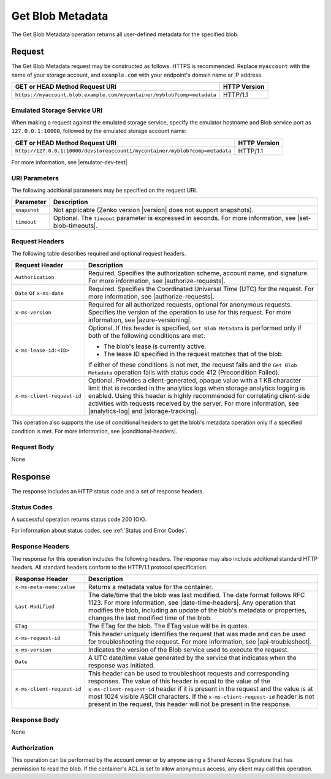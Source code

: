 .. _Get Blob Metadata:

Get Blob Metadata
=================

The Get Blob Metadata operation returns all user-defined metadata for the
specified blob.

Request
-------

The Get Blob Metadata request may be constructed as follows.  HTTPS is
recommended. Replace ``myaccount`` with the name of your storage account, and
``example.com`` with your endpoint's domain name or IP address.

.. tabularcolumns:: ll
.. table::

   +---------------------------------------------------------------------------------------------+--------------+
   | GET or HEAD Method Request URI                                                              | HTTP Version |
   +=============================================================================================+==============+
   | ``https://myaccount.blob.example.com/mycontainer/myblob?comp=metadata``                     | HTTP/1.1     |
   +---------------------------------------------------------------------------------------------+--------------+
  
Emulated Storage Service URI
~~~~~~~~~~~~~~~~~~~~~~~~~~~~

When making a request against the emulated storage service, specify the emulator
hostname and Blob service port as ``127.0.0.1:10000``, followed by the emulated
storage account name:

.. tabularcolumns:: ll
.. table::

   +------------------------------------------------------------------------------+--------------+
   | GET or HEAD Method Request URI                                               | HTTP Version |
   +==============================================================================+==============+
   | ``http://127.0.0.1:10000/devstoreaccount1/mycontainer/myblob?comp=metadata`` | HTTP/1.1     |
   +------------------------------------------------------------------------------+--------------+

For more information, see |emulator-dev-test|.

URI Parameters
~~~~~~~~~~~~~~

The following additional parameters may be specified on the request URI.

.. tabularcolumns:: ll
.. table::

   +--------------+----------------------------------------------------------------+
   | Parameter    | Description                                                    |
   +==============+================================================================+
   | ``snapshot`` | Not applicable (Zenko version |version| does not support       |
   |              | snapshots).                                                    |
   +--------------+----------------------------------------------------------------+
   | ``timeout``  | Optional. The ``timeout`` parameter is expressed in seconds.   |
   |              | For more information, see |set-blob-timeouts|.                 |
   +--------------+----------------------------------------------------------------+

Request Headers
~~~~~~~~~~~~~~~

The following table describes required and optional request headers.

.. tabularcolumns:: ll
.. table::

   +-----------------------------------+---------------------------------------------+
   | Request Header                    | Description                                 |
   +===================================+=============================================+
   | ``Authorization``                 | Required. Specifies the                     |
   |                                   | authorization scheme, account               |
   |                                   | name, and signature. For more               |
   |                                   | information, see |authorize-requests|.      |
   +-----------------------------------+---------------------------------------------+
   | ``Date`` or ``x-ms-date``         | Required. Specifies the                     |
   |                                   | Coordinated Universal Time (UTC)            |
   |                                   | for the request. For more                   |
   |                                   | information, see |authorize-requests|.      |
   +-----------------------------------+---------------------------------------------+
   | ``x-ms-version``                  | Required for all authorized                 |
   |                                   | requests, optional for anonymous            |
   |                                   | requests. Specifies the version             |
   |                                   | of the operation to use for this            |
   |                                   | request. For more information,              |
   |                                   | see |azure-versioning|.                     |
   +-----------------------------------+---------------------------------------------+
   | ``x-ms-lease-id:<ID>``            | Optional. If this header is                 |
   |                                   | specified, ``Get Blob Metadata``            |
   |                                   | is performed only if both of                |
   |                                   | the following conditions are met:           |
   |                                   |                                             |
   |                                   | - The blob's lease is currently             |
   |                                   |   active.                                   |
   |                                   | - The lease ID specified in the             |
   |                                   |   request matches that of the blob.         |
   |                                   |                                             |
   |                                   | If either of these conditions is            |
   |                                   | not met, the request fails and the          |
   |                                   | ``Get Blob Metadata`` operation fails with  |
   |                                   | status code 412 (Precondition Failed).      |
   +-----------------------------------+---------------------------------------------+
   | ``x-ms-client-request-id``        | Optional. Provides a                        |
   |                                   | client-generated, opaque value              |
   |                                   | with a 1 KB character limit that            |
   |                                   | is recorded in the analytics logs           |
   |                                   | when storage analytics logging is           |
   |                                   | enabled. Using this header is               |
   |                                   | highly recommended for correlating          |
   |                                   | client-side activities with requests        |
   |                                   | received by the server. For more            |
   |                                   | information, see |analytics-log| and        |
   |                                   | |storage-tracking|.                         |
   +-----------------------------------+---------------------------------------------+

This operation also supports the use of conditional headers to get the blob's
metadata operation only if a specified condition is met. For more information,
see |conditional-headers|.

Request Body
~~~~~~~~~~~~

None

Response
--------

The response includes an HTTP status code and a set of response headers.

Status Codes
~~~~~~~~~~~~

A successful operation returns status code 200 (OK).

For information about status codes, see :ref:`Status and Error Codes`.

Response Headers
~~~~~~~~~~~~~~~~

The response for this operation includes the following headers. The response may
also include additional standard HTTP headers. All standard headers conform to
the HTTP/1.1 protocol specification.

.. tabularcolumns:: ll
.. table::
   
   +-----------------------------------+-----------------------------------+
   | Response Header                   | Description                       |
   +===================================+===================================+
   | ``x-ms-meta-name:value``          | Returns a metadata value for the  |
   |                                   | container.                        |
   +-----------------------------------+-----------------------------------+
   | ``Last-Modified``                 | The date/time that the blob was   |
   |                                   | last modified. The date format    |
   |                                   | follows RFC 1123. For more        |
   |                                   | information, see                  |
   |                                   | |date-time-headers|.              | 
   |                                   | Any operation that modifies the   |
   |                                   | blob, including an update of the  |
   |                                   | blob's metadata or properties,    |
   |                                   | changes the last modified time of |
   |                                   | the blob.                         |
   +-----------------------------------+-----------------------------------+
   | ``ETag``                          | The ETag for the blob. The ETag   |
   |                                   | value will be in quotes.          |
   +-----------------------------------+-----------------------------------+
   | ``x-ms-request-id``               | This header uniquely identifies   |
   |                                   | the request that was made and can |
   |                                   | be used for troubleshooting the   |
   |                                   | request. For more information,    |
   |                                   | see |api-troubleshoot|.           |
   +-----------------------------------+-----------------------------------+
   | ``x-ms-version``                  | Indicates the version of the Blob |
   |                                   | service used to execute the       |
   |                                   | request.                          |
   +-----------------------------------+-----------------------------------+
   | ``Date``                          | A UTC date/time value generated   |
   |                                   | by the service that indicates     |
   |                                   | when the response was initiated.  |
   +-----------------------------------+-----------------------------------+
   | ``x-ms-client-request-id``        | This header can be used to        |
   |                                   | troubleshoot requests and         |
   |                                   | corresponding responses. The      |
   |                                   | value of this header is equal to  |
   |                                   | the value of the                  |
   |                                   | ``x-ms-client-request-id`` header |
   |                                   | if it is present in the request   |
   |                                   | and the value is at most 1024     |
   |                                   | visible ASCII characters. If the  |
   |                                   | ``x-ms-client-request-id`` header |
   |                                   | is not present in the request,    |
   |                                   | this header will not be present   |
   |                                   | in the response.                  |
   +-----------------------------------+-----------------------------------+

Response Body
~~~~~~~~~~~~~

None

Authorization
~~~~~~~~~~~~~

This operation can be performed by the account owner or by anyone using a Shared
Access Signature that has permission to read the blob. If the container's ACL
is set to allow anonymous access, any client may call this operation.

